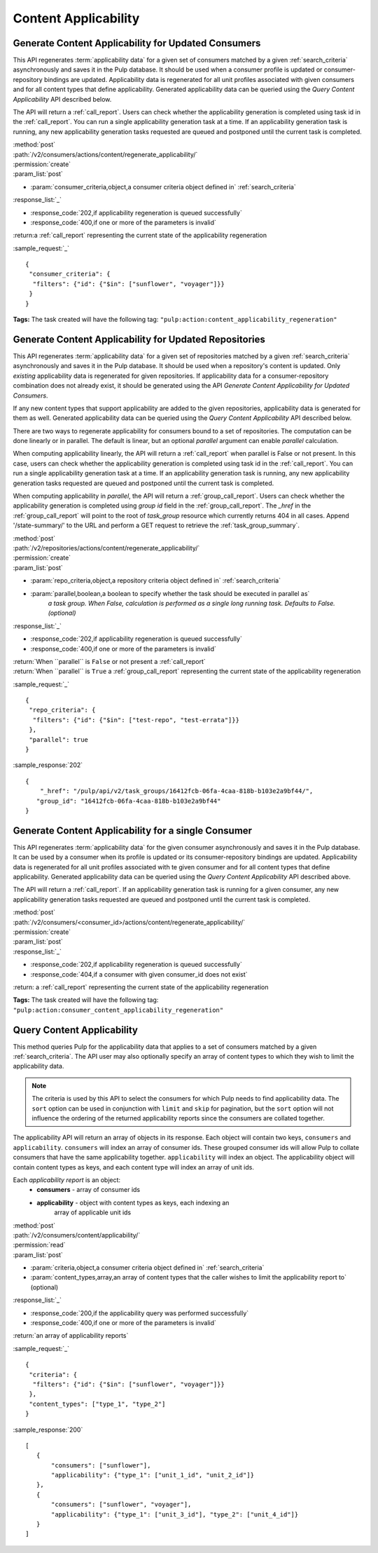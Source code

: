 Content Applicability
=====================

Generate Content Applicability for Updated Consumers
----------------------------------------------------

This API regenerates :term:`applicability data` for a given set of consumers
matched by a given :ref:`search_criteria` asynchronously and saves it 
in the Pulp database. It should be used when a consumer profile is updated 
or consumer-repository bindings are updated. Applicability data is regenerated 
for all unit profiles associated with given consumers and for all content types 
that define applicability. Generated applicability data can be queried using 
the `Query Content Applicability` API described below.

The API will return a :ref:`call_report`. Users can check whether the applicability
generation is completed using task id in the :ref:`call_report`. You can run
a single applicability generation task at a time. If an applicability generation 
task is running, any new applicability generation tasks requested are queued 
and postponed until the current task is completed.

| :method:`post`
| :path:`/v2/consumers/actions/content/regenerate_applicability/`
| :permission:`create`
| :param_list:`post`

* :param:`consumer_criteria,object,a consumer criteria object defined in` :ref:`search_criteria`

| :response_list:`_`

* :response_code:`202,if applicability regeneration is queued successfully`
* :response_code:`400,if one or more of the parameters is invalid`

| :return:a :ref:`call_report` representing the current state of the applicability regeneration

:sample_request:`_` ::

 { 
  "consumer_criteria": {
   "filters": {"id": {"$in": ["sunflower", "voyager"]}}
  }
 }

**Tags:**
The task created will have the following tag: ``"pulp:action:content_applicability_regeneration"``

Generate Content Applicability for Updated Repositories
-------------------------------------------------------

This API regenerates :term:`applicability data` for a given set of repositories
matched by a given :ref:`search_criteria` asynchronously and saves it 
in the Pulp database. It should be used when a repository's content is updated. 
Only `existing` applicability data is regenerated for given repositories. 
If applicability data for a consumer-repository combination does not already 
exist, it should be generated using the API `Generate Content Applicability 
for Updated Consumers`.

If any new content types that support applicability are added 
to the given repositories, applicability data is generated for them as well.
Generated applicability data can be queried using 
the `Query Content Applicability` API described below.

There are two ways to regenerate applicability for consumers bound to a set of repositories. The
computation can be done linearly or in parallel. The default is linear, but an optional `parallel`
argument can enable `parallel` calculation.

When computing applicability linearly, the API will return a :ref:`call_report` when parallel is
False or not present. In this case, users can check whether the applicability generation is
completed using task id in the :ref:`call_report`. You can run a single applicability generation
task at a time. If an applicability generation task is running, any new applicability generation
tasks requested are queued and postponed until the current task is completed.

When computing applicability in `parallel`, the API will return a :ref:`group_call_report`. Users
can check whether the applicability generation is completed using `group id` field in the
:ref:`group_call_report`. The `_href` in the :ref:`group_call_report` will point to the root of
`task_group` resource which currently returns 404 in all cases. Append '/state-summary/' to the
URL and perform a GET request to retrieve the :ref:`task_group_summary`.

| :method:`post`
| :path:`/v2/repositories/actions/content/regenerate_applicability/`
| :permission:`create`
| :param_list:`post`

* :param:`repo_criteria,object,a repository criteria object defined in` :ref:`search_criteria`
* :param:`parallel,boolean,a boolean to specify whether the task should be executed in parallel as`
   `a task group. When False, calculation is performed as a single long running task. Defaults to`
   `False. (optional)`

| :response_list:`_`

* :response_code:`202,if applicability regeneration is queued successfully`
* :response_code:`400,if one or more of the parameters is invalid`

| :return:`When ``parallel`` is ``False`` or not present a :ref:`call_report`
| :return:`When ``parallel`` is ``True`` a :ref:`group_call_report` representing the current state of the applicability regeneration

:sample_request:`_` ::

 {
  "repo_criteria": {
   "filters": {"id": {"$in": ["test-repo", "test-errata"]}}
  },
  "parallel": true
 }


:sample_response:`202` ::

 {
     "_href": "/pulp/api/v2/task_groups/16412fcb-06fa-4caa-818b-b103e2a9bf44/",
    "group_id": "16412fcb-06fa-4caa-818b-b103e2a9bf44"
 }


Generate Content Applicability for a single Consumer
----------------------------------------------------

This API regenerates :term:`applicability data` for the given consumer asynchronously
and saves it in the Pulp database. It can be used by a consumer when its profile is updated
or its consumer-repository bindings are updated. Applicability data is regenerated
for all unit profiles associated with te given consumer and for all content types
that define applicability. Generated applicability data can be queried using
the `Query Content Applicability` API described above.

The API will return a :ref:`call_report`. If an applicability generation
task is running for a given consumer, any new applicability generation tasks requested
are queued and postponed until the current task is completed.

| :method:`post`
| :path:`/v2/consumers/<consumer_id>/actions/content/regenerate_applicability/`
| :permission:`create`
| :param_list:`post`

| :response_list:`_`

* :response_code:`202,if applicability regeneration is queued successfully`
* :response_code:`404,if a consumer with given consumer_id does not exist`

| :return: a :ref:`call_report` representing the current state of the applicability regeneration

**Tags:**
The task created will have the following tag: ``"pulp:action:consumer_content_applicability_regeneration"``

Query Content Applicability
---------------------------

This method queries Pulp for the applicability data that applies to a set of
consumers matched by a given :ref:`search_criteria`. The API user may also
optionally specify an array of content types to which they wish to limit the
applicability data.

.. note::
   The criteria is used by this API to select the consumers for which Pulp
   needs to find applicability data. The ``sort`` option can be used in
   conjunction with ``limit`` and ``skip`` for pagination, but the ``sort``
   option will not influence the ordering of the returned applicability reports
   since the consumers are collated together.

The applicability API will return an array of objects in its response. Each
object will contain two keys, ``consumers`` and ``applicability``.
``consumers`` will index an array of consumer ids. These grouped consumer ids
will allow Pulp to collate consumers that have the same applicability together.
``applicability`` will index an object. The applicability object will contain
content types as keys, and each content type will index an array of unit ids.

Each *applicability report* is an object:
 * **consumers** - array of consumer ids
 * **applicability** - object with content types as keys, each indexing an
                       array of applicable unit ids

| :method:`post`
| :path:`/v2/consumers/content/applicability/`
| :permission:`read`
| :param_list:`post`

* :param:`criteria,object,a consumer criteria object defined in` :ref:`search_criteria`
* :param:`content_types,array,an array of content types that the caller wishes to limit the applicability report to` (optional)

| :response_list:`_`

* :response_code:`200,if the applicability query was performed successfully`
* :response_code:`400,if one or more of the parameters is invalid`

| :return:`an array of applicability reports`

:sample_request:`_` ::


 { 
  "criteria": {
   "filters": {"id": {"$in": ["sunflower", "voyager"]}}
  },
  "content_types": ["type_1", "type_2"]
 }


:sample_response:`200` ::

 [
    {
        "consumers": ["sunflower"],
        "applicability": {"type_1": ["unit_1_id", "unit_2_id"]}
    },
    {
        "consumers": ["sunflower", "voyager"],
        "applicability": {"type_1": ["unit_3_id"], "type_2": ["unit_4_id"]}
    }
 ]

